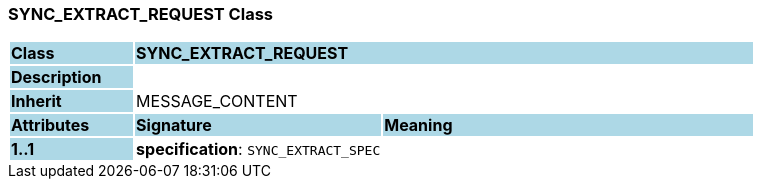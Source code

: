 === SYNC_EXTRACT_REQUEST Class

[cols="^1,2,3"]
|===
|*Class*
{set:cellbgcolor:lightblue}
2+^|*SYNC_EXTRACT_REQUEST*

|*Description*
{set:cellbgcolor:lightblue}
2+|
{set:cellbgcolor!}

|*Inherit*
{set:cellbgcolor:lightblue}
2+|MESSAGE_CONTENT
{set:cellbgcolor!}

|*Attributes*
{set:cellbgcolor:lightblue}
^|*Signature*
^|*Meaning*

|*1..1*
{set:cellbgcolor:lightblue}
|*specification*: `SYNC_EXTRACT_SPEC`
{set:cellbgcolor!}
|
|===
